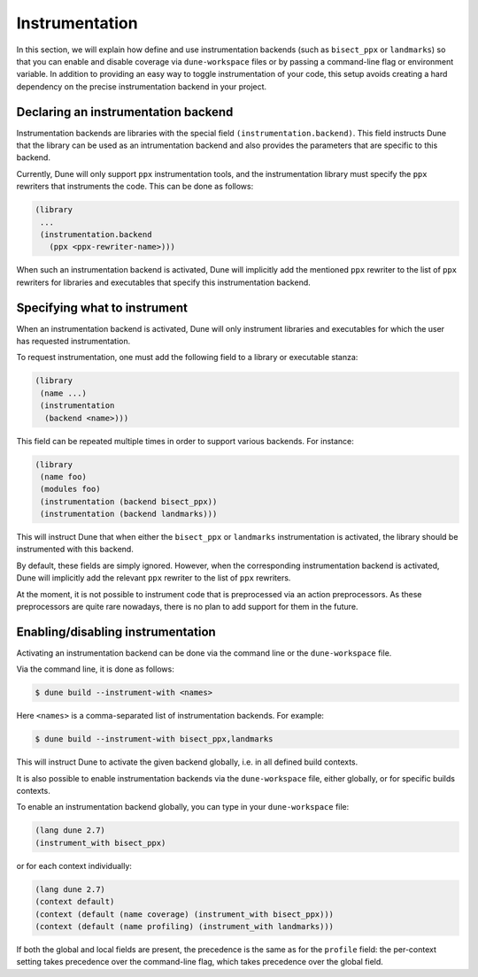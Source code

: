 ***************
Instrumentation
***************

In this section, we will explain how define and use instrumentation backends
(such as ``bisect_ppx`` or ``landmarks``) so that you can enable and disable
coverage via ``dune-workspace`` files or by passing a command-line flag or
environment variable. In addition to providing an easy way to toggle
instrumentation of your code, this setup avoids creating a hard dependency on
the precise instrumentation backend in your project.

Declaring an instrumentation backend
====================================

Instrumentation backends are libraries with the special field
``(instrumentation.backend)``. This field instructs Dune that the library can be
used as an intrumentation backend and also provides the parameters that are
specific to this backend.

Currently, Dune will only support ``ppx`` instrumentation tools, and the
instrumentation library must specify the ``ppx`` rewriters that instruments the
code. This can be done as follows:

.. code:: scheme

   (library
    ...
    (instrumentation.backend
      (ppx <ppx-rewriter-name>)))

When such an instrumentation backend is activated, Dune will implicitly add the
mentioned ``ppx`` rewriter to the list of ``ppx`` rewriters for libraries and
executables that specify this instrumentation backend.

Specifying what to instrument
=============================

When an instrumentation backend is activated, Dune will only instrument
libraries and executables for which the user has requested instrumentation.

To request instrumentation, one must add the following field to a library or
executable stanza:

.. code:: scheme

   (library
    (name ...)
    (instrumentation
     (backend <name>)))

This field can be repeated multiple times in order to support various
backends. For instance:

.. code:: scheme

   (library
    (name foo)
    (modules foo)
    (instrumentation (backend bisect_ppx))
    (instrumentation (backend landmarks)))

This will instruct Dune that when either the ``bisect_ppx`` or ``landmarks``
instrumentation is activated, the library should be instrumented with this
backend.

By default, these fields are simply ignored. However, when the corresponding
instrumentation backend is activated, Dune will implicitly add the relevant ``ppx``
rewriter to the list of ``ppx`` rewriters.

At the moment, it is not possible to instrument code that is preprocessed via an
action preprocessors. As these preprocessors are quite rare nowadays, there is
no plan to add support for them in the future.

Enabling/disabling instrumentation
==================================

Activating an instrumentation backend can be done via the command line or the
``dune-workspace`` file.

Via the command line, it is done as follows:

.. code:: bash

   $ dune build --instrument-with <names>

Here ``<names>`` is a comma-separated list of instrumentation backends. For example:

.. code:: bash

   $ dune build --instrument-with bisect_ppx,landmarks

This will instruct Dune to activate the given backend globally, i.e. in all
defined build contexts.

It is also possible to enable instrumentation backends via the
``dune-workspace`` file, either globally, or for specific builds contexts.

To enable an instrumentation backend globally, you can type in your
``dune-workspace`` file:

.. code:: scheme

   (lang dune 2.7)
   (instrument_with bisect_ppx)

or for each context individually:

.. code:: scheme

   (lang dune 2.7)
   (context default)
   (context (default (name coverage) (instrument_with bisect_ppx)))
   (context (default (name profiling) (instrument_with landmarks)))

If both the global and local fields are present, the precedence is the same as
for the ``profile`` field: the per-context setting takes precedence over the
command-line flag, which takes precedence over the global field.

.. _bisect_ppx: https://github.com/aantron/bisect_ppx
.. _landmarks: https://github.com/LexiFi/landmarks
